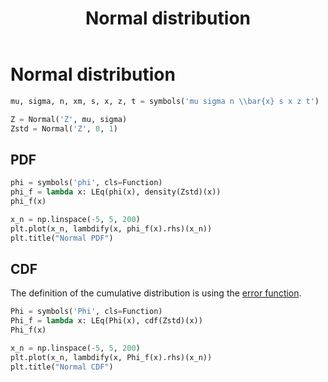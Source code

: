 #+title: Normal distribution
#+roam_tags: statistics distribution normal

* Setup :noexport:
#+call: init()
#+call: init-plot-style()

#+begin_src jupyter-python
import matplotlib.pyplot as plt
import numpy as np
from sympy import *
from pyorg.latex import *
from sympy.stats import *
#+end_src

#+RESULTS:

* Normal distribution
#+begin_src jupyter-python
mu, sigma, n, xm, s, x, z, t = symbols('mu sigma n \\bar{x} s x z t')
#+end_src

#+RESULTS:
:RESULTS:
# [goto error]
: ---------------------------------------------------------------------------
: NameError                                 Traceback (most recent call last)
: <ipython-input-27-c1f0693360b6> in <module>
:       1 mu, sigma, n, xm, s, x, z, t = symbols('mu sigma n \\bar{x} s x z t')
: ----> 2 T = RandomSymbol('T')
:
: NameError: name 'RandomSymbol' is not defined
:END:

#+begin_src jupyter-python
Z = Normal('Z', mu, sigma)
Zstd = Normal('Z', 0, 1)
#+end_src

#+RESULTS:

** PDF
#+begin_src jupyter-python
phi = symbols('phi', cls=Function)
phi_f = lambda x: LEq(phi(x), density(Zstd)(x))
phi_f(x)
#+end_src

#+RESULTS:
:RESULTS:
\begin{equation}\phi{\left(x \right)} = \frac{\sqrt{2} e^{- \frac{x^{2}}{2}}}{2 \sqrt{\pi}}\end{equation}
:END:

#+thumb:
#+begin_src jupyter-python :results output
x_n = np.linspace(-5, 5, 200)
plt.plot(x_n, lambdify(x, phi_f(x).rhs)(x_n))
plt.title("Normal PDF")
#+end_src

#+RESULTS:
[[file:./.ob-jupyter/e59cb125b112d249c1484db03da9f674f1fe6b47.png]]

** CDF
The definition of the cumulative distribution is using the [[file:20210301091142-error_function.org][error function]].
#+begin_src jupyter-python
Phi = symbols('Phi', cls=Function)
Phi_f = lambda x: LEq(Phi(x), cdf(Zstd)(x))
Phi_f(x)
#+end_src

#+RESULTS:
:RESULTS:
\begin{equation}\Phi{\left(x \right)} = \frac{\operatorname{erf}{\left(\frac{\sqrt{2} x}{2} \right)}}{2} + \frac{1}{2}\end{equation}
:END:

#+begin_src jupyter-python :results output
x_n = np.linspace(-5, 5, 200)
plt.plot(x_n, lambdify(x, Phi_f(x).rhs)(x_n))
plt.title("Normal CDF")
#+end_src

#+RESULTS:
[[file:./.ob-jupyter/0c8bec99c2f4c82873188b3bd17adaac6e661290.png]]
